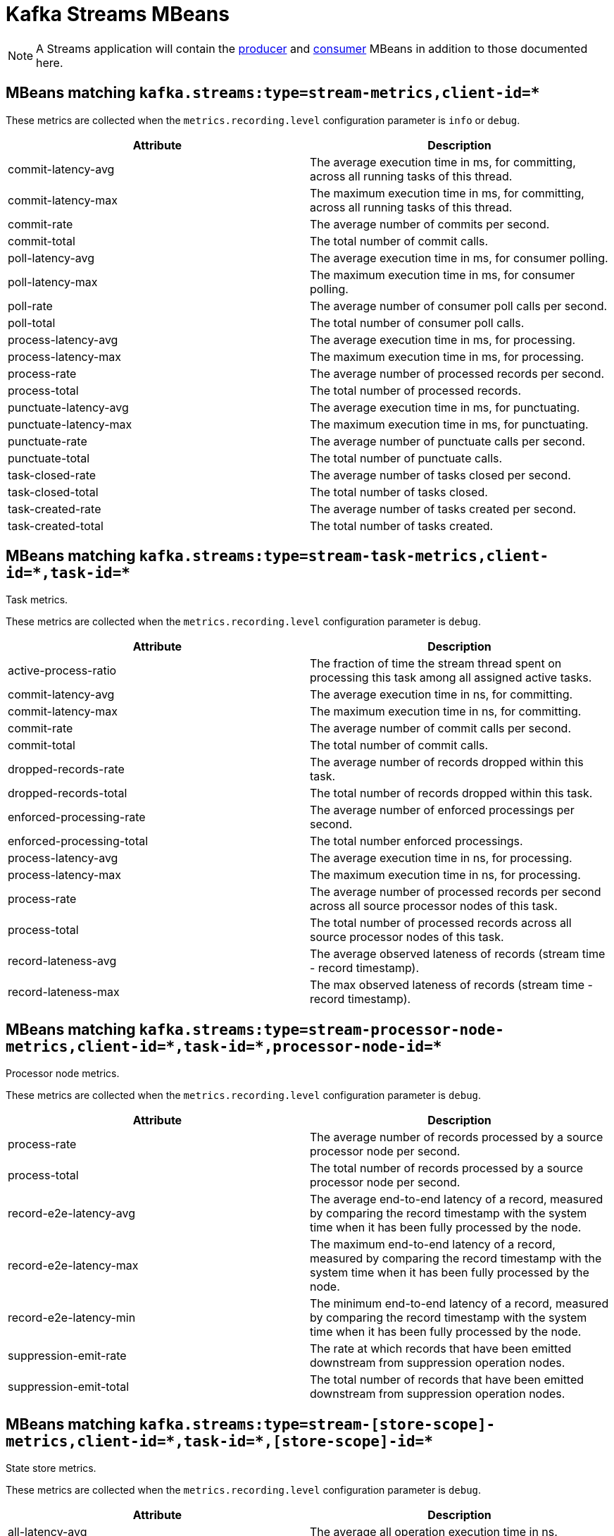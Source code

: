 // Module included in the following assemblies:
//
// assembly-monitoring.adoc

// WARNING: Generated by generator/metrics.sh, do not edit by hand!

[id='kafka-streams-mbeans-{context}']
= Kafka Streams MBeans

NOTE: A Streams application will contain the xref:producer-mbeans-str[producer] and xref:consumer-mbeans-str[consumer] MBeans in addition to those documented here.

== MBeans matching `kafka.streams:type=stream-metrics,client-id=*`

These metrics are collected when the `metrics.recording.level` configuration parameter is `info` or `debug`.

//kafka.streams:type=stream-metrics,client-id=*
[options="header"]
|=======
| Attribute             | Description
| commit-latency-avg    | The average execution time in ms, for committing, across all running tasks of this thread.
| commit-latency-max    | The maximum execution time in ms, for committing, across all running tasks of this thread.
| commit-rate           | The average number of commits per second.
| commit-total          | The total number of commit calls.
| poll-latency-avg      | The average execution time in ms, for consumer polling.
| poll-latency-max      | The maximum execution time in ms, for consumer polling.
| poll-rate             | The average number of consumer poll calls per second.
| poll-total            | The total number of consumer poll calls.
| process-latency-avg   | The average execution time in ms, for processing.
| process-latency-max   | The maximum execution time in ms, for processing.
| process-rate          | The average number of processed records per second.
| process-total         | The total number of processed records.
| punctuate-latency-avg | The average execution time in ms, for punctuating.
| punctuate-latency-max | The maximum execution time in ms, for punctuating.
| punctuate-rate        | The average number of punctuate calls per second.
| punctuate-total       | The total number of punctuate calls.
| task-closed-rate      | The average number of tasks closed per second.
| task-closed-total     | The total number of tasks closed.
| task-created-rate     | The average number of tasks created per second.
| task-created-total    | The total number of tasks created.
|=======


== MBeans matching `kafka.streams:type=stream-task-metrics,client-id=\*,task-id=*`
Task metrics.

These metrics are collected when the `metrics.recording.level` configuration parameter is `debug`.

//kafka.streams:type=stream-task-metrics,client-id=*,task-id=*
[options="header"]
|=======
| Attribute                 | Description
| active-process-ratio      | The fraction of time the stream thread spent on processing this task among all assigned active tasks.
| commit-latency-avg        | The average execution time in ns, for committing.
| commit-latency-max        | The maximum execution time in ns, for committing.
| commit-rate               | The average number of commit calls per second.
| commit-total              | The total number of commit calls.
| dropped-records-rate      | The average number of records dropped within this task.
| dropped-records-total     | The total number of records dropped within this task.
| enforced-processing-rate  | The average number of enforced processings per second.
| enforced-processing-total | The total number enforced processings.
| process-latency-avg       | The average execution time in ns, for processing.
| process-latency-max       | The maximum execution time in ns, for processing.
| process-rate              | The average number of processed records per second across all source processor nodes of this task.
| process-total             | The total number of processed records across all source processor nodes of this task.
| record-lateness-avg       | The average observed lateness of records (stream time - record timestamp).
| record-lateness-max       | The max observed lateness of records (stream time - record timestamp).
|=======

== MBeans matching `kafka.streams:type=stream-processor-node-metrics,client-id=\*,task-id=*,processor-node-id=*`
Processor node metrics.

These metrics are collected when the `metrics.recording.level` configuration parameter is `debug`.

//kafka.streams:type=stream-processor-node-metrics,client-id=*,processor-node-id=*,task-id=*
[options="header"]
|=======
| Attribute              | Description
| process-rate           | The average number of records processed by a source processor node per second.
| process-total          | The total number of records processed by a source processor node per second.
| record-e2e-latency-avg | The average end-to-end latency of a record, measured by comparing the record timestamp with the system time when it has been fully processed by the node.
| record-e2e-latency-max | The maximum end-to-end latency of a record, measured by comparing the record timestamp with the system time when it has been fully processed by the node.
| record-e2e-latency-min | The minimum end-to-end latency of a record, measured by comparing the record timestamp with the system time when it has been fully processed by the node.
| suppression-emit-rate  | The rate at which records that have been emitted downstream from suppression operation nodes.
| suppression-emit-total | The total number of records that have been emitted downstream from suppression operation nodes.
|=======

== MBeans matching `kafka.streams:type=stream-[store-scope]-metrics,client-id=\*,task-id=*,[store-scope]-id=*`
State store metrics.

These metrics are collected when the `metrics.recording.level` configuration parameter is `debug`.

//kafka.streams:type=stream-[store-scope]-metrics,[store-scope]-id=*,client-id=*,task-id=*
[options="header"]
|=======
| Attribute                    | Description
| all-latency-avg              | The average all operation execution time in ns.
| all-latency-max              | The maximum all operation execution time in ns.
| all-rate                     | The average all operation rate for this store.
| delete-latency-avg           | The average delete execution time in ns.
| delete-latency-max           | The maximum delete execution time in ns.
| delete-rate                  | The average delete rate for this store.
| flush-latency-avg            | The average flush execution time in ns.
| flush-latency-max            | The maximum flush execution time in ns.
| flush-rate                   | The average flush rate for this store.
| get-latency-avg              | The average get execution time in ns.
| get-latency-max              | The maximum get execution time in ns.
| get-rate                     | The average get rate for this store.
| put-all-latency-avg          | The average put-all execution time in ns.
| put-all-latency-max          | The maximum put-all execution time in ns.
| put-all-rate                 | The average put-all rate for this store.
| put-if-absent-latency-avg    | The average put-if-absent execution time in ns.
| put-if-absent-latency-max    | The maximum put-if-absent execution time in ns.
| put-if-absent-rate           | The average put-if-absent rate for this store.
| put-latency-avg              | The average put execution time in ns.
| put-latency-max              | The maximum put execution time in ns.
| put-rate                     | The average put rate for this store.
| range-latency-avg            | The average range execution time in ns.
| range-latency-max            | The maximum range execution time in ns.
| range-rate                   | The average range rate for this store.
| record-e2e-latency-avg       | The average end-to-end latency of a record, measured by comparing the record timestamp with the system time when it has been fully processed by the node.
| record-e2e-latency-max       | The maximum end-to-end latency of a record, measured by comparing the record timestamp with the system time when it has been fully processed by the node.
| record-e2e-latency-min       | The minimum end-to-end latency of a record, measured by comparing the record timestamp with the system time when it has been fully processed by the node.
| restore-latency-avg          | The average restore execution time in ns.
| restore-latency-max          | The maximum restore execution time in ns.
| restore-rate                 | The average restore rate for this store.
| suppression-buffer-count-avg | The average number of records buffered over the sampling window.
| suppression-buffer-count-max | The maximum number of records buffered over the sampling window.
| suppression-buffer-size-avg  | The average total size, in bytes, of the buffered data over the sampling window.
| suppression-buffer-size-max  | The maximum total size, in bytes, of the buffered data over the sampling window.
|=======

== MBeans matching `kafka.streams:type=stream-record-cache-metrics,client-id=\*,task-id=*,record-cache-id=*`
Record cache metrics.

These metrics are collected when the `metrics.recording.level` configuration parameter is `debug`.

//kafka.streams:type=stream-record-cache-metrics,client-id=*,record-cache-id=*,task-id=*
[options="header"]
|=======
| Attribute     | Description
| hit-ratio-avg | The average cache hit ratio defined as the ratio of cache read hits over the total cache read requests.
| hit-ratio-max | The maximum cache hit ratio.
| hit-ratio-min | The mininum cache hit ratio.
|=======
